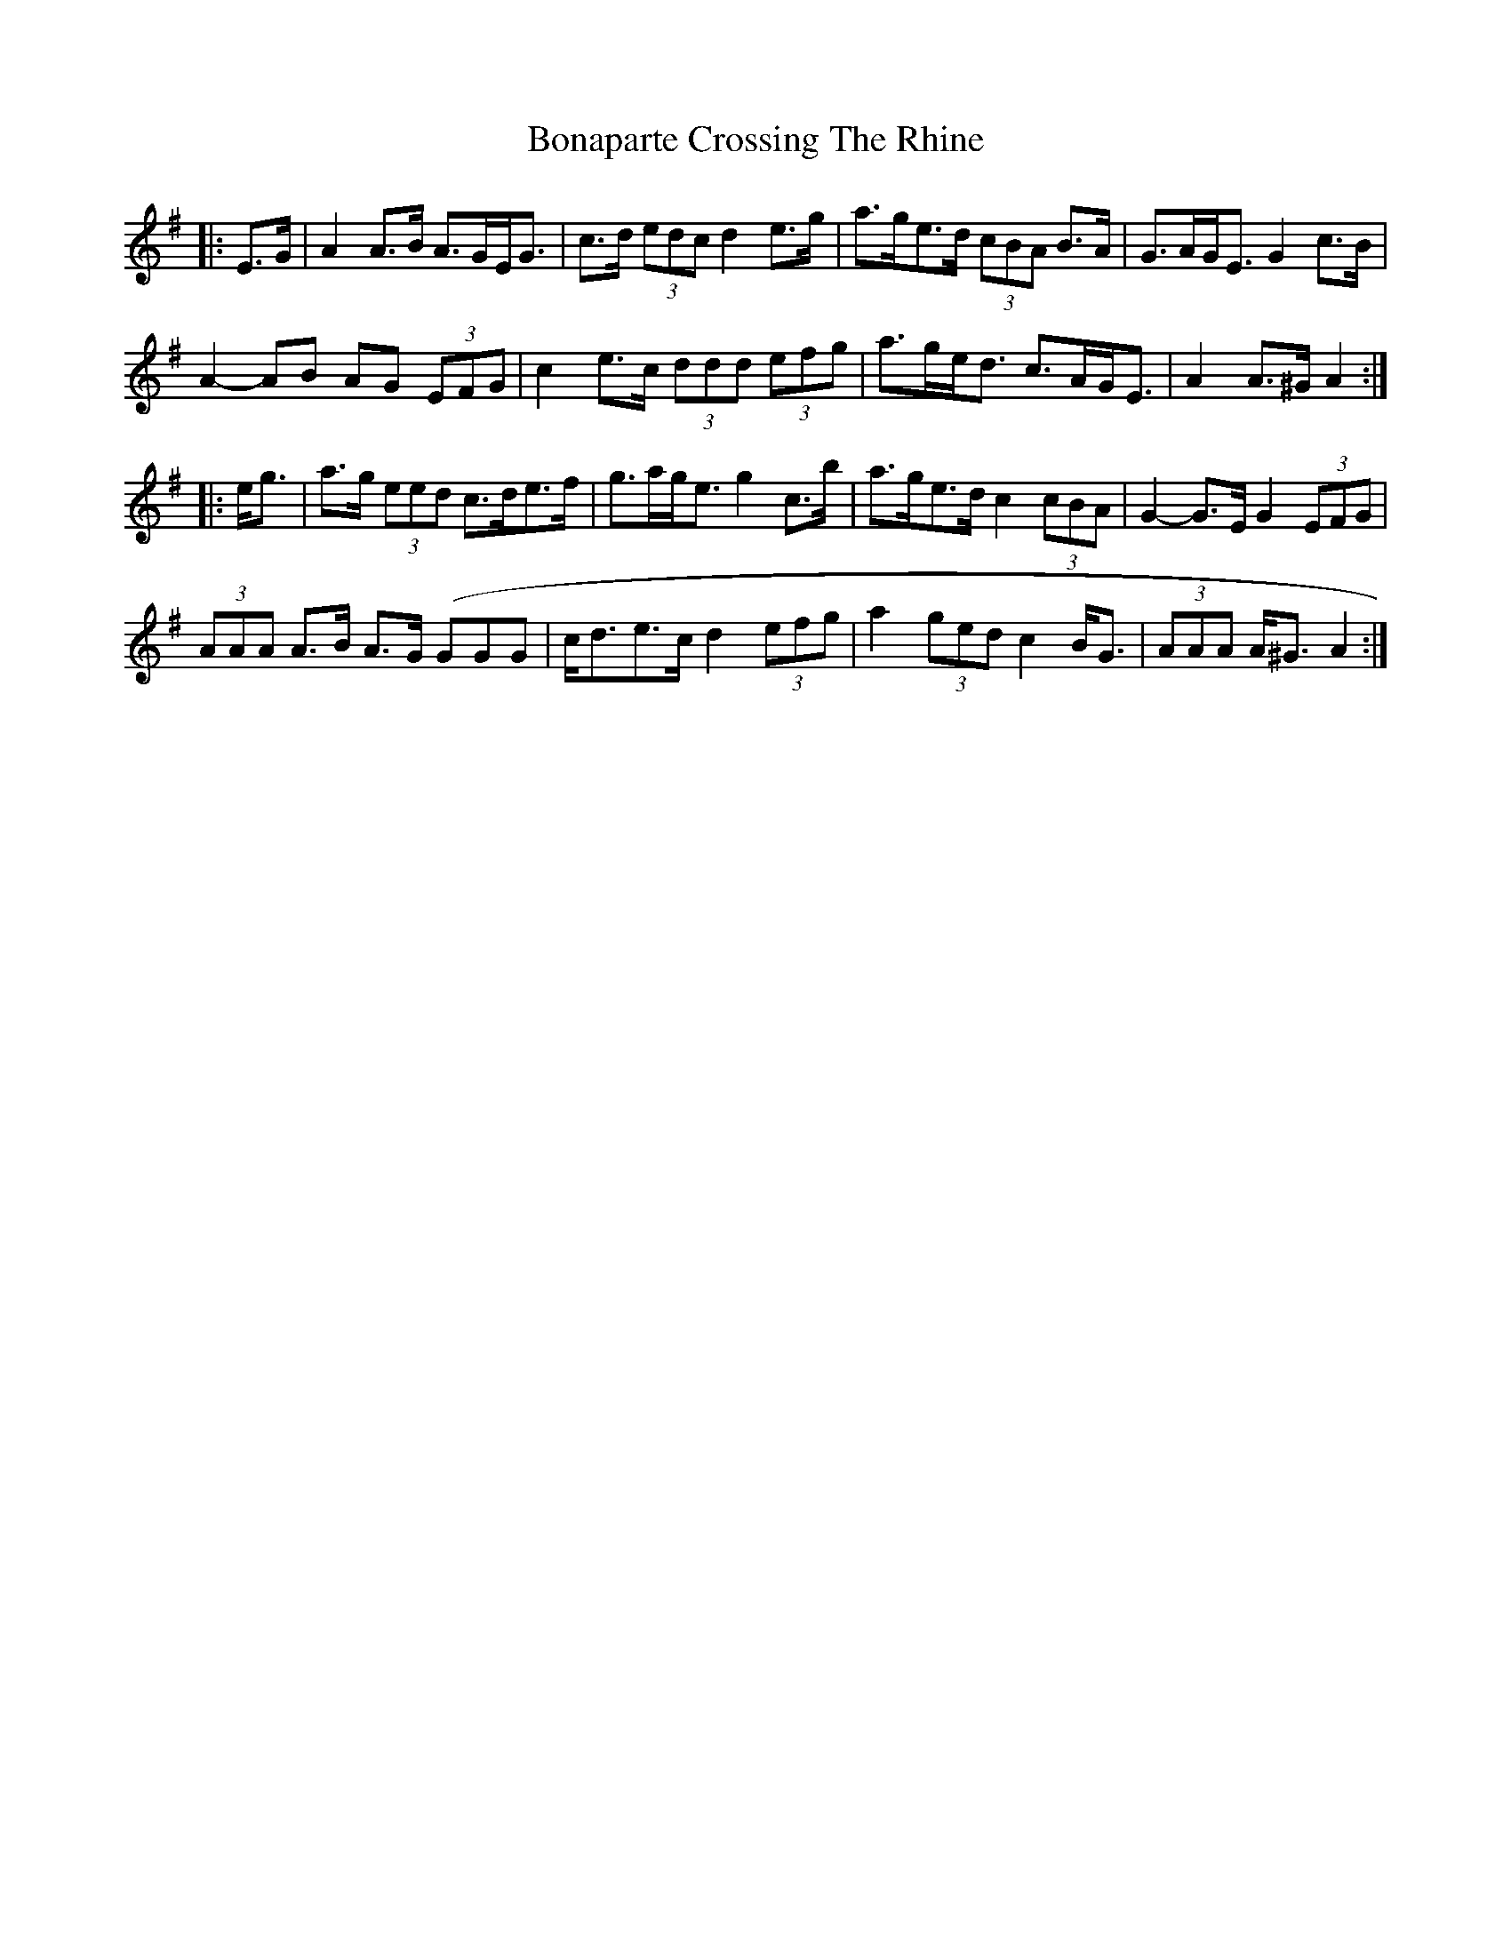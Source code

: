 X: 4383
T: Bonaparte Crossing The Rhine
R: march
M: 
K: Adorian
|:E>G|A2 A>B A>GE<G|c>d (3edc d2 e>g|a>ge>d (3cBA B>A|G>AG<E G2 c>B|
A2- AB AG (3EFG|c2 e>c (3ddd (3efg|a>ge<d c>AG<E|A2 A>^G A2:|
|:e<g|a>g (3eed c>de>f|g>ag<e g2 c’>b|a>ge>d c2 (3cBA|G2- G>E G2 (3EFG|
(3AAA A>B A>G (GGG|c<de>c d2 (3efg|a2 (3ged c2 B<G|(3AAA A<^G A2:|

